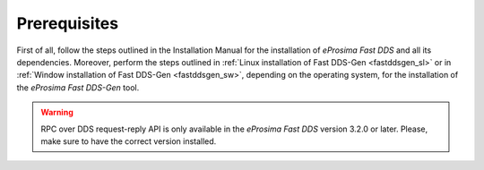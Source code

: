 .. _fastddsgen_rpc_calculator_basic_app_prerequisites:

Prerequisites
-------------

First of all, follow the steps outlined in the Installation Manual for the installation of
*eProsima Fast DDS* and all its dependencies.
Moreover, perform the steps outlined in :ref:`Linux installation of Fast DDS-Gen <fastddsgen_sl>` or in
:ref:`Window installation of Fast DDS-Gen <fastddsgen_sw>`, depending on the operating system,
for the installation of the *eProsima Fast DDS-Gen* tool.

.. warning::
    RPC over DDS request-reply API is only available in the *eProsima Fast DDS* version 3.2.0 or later.
    Please, make sure to have the correct version installed.
